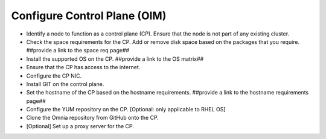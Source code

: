 Configure Control Plane (OIM)
===============================

* Identify a node to function as a control plane (CP). Ensure that the node is not part of any existing cluster.
* Check the space requirements for the CP. Add or remove disk space based on the packages that you require. ##provide a link to the space req page##
* Install the supported OS on the CP. ##provide a link to the OS matrix##
* Ensure that the CP has access to the internet.
* Configure the CP NIC.
* Install GIT on the control plane.
* Set the hostname of the CP based on the hostname requirements. ##provide a link to the hostname requirements page##
* Configure the YUM repository on the CP. [Optional: only applicable to RHEL OS]
* Clone the Omnia repository from GitHub onto the CP.
* [Optional] Set up a proxy server for the CP.